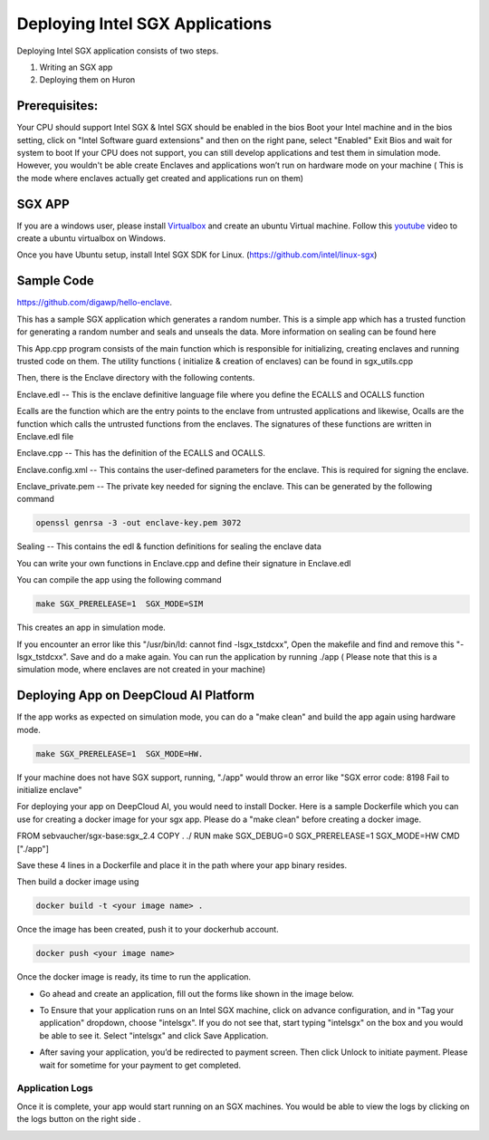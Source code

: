 Deploying Intel SGX Applications
=========================================

Deploying Intel SGX application consists of two steps. 

1. Writing an SGX app 
2. Deploying them on Huron


Prerequisites:
--------------

Your CPU should support Intel SGX & Intel SGX should be enabled in the bios 
Boot your Intel machine and in the bios setting, click on "Intel Software guard extensions" and then on the right pane, select "Enabled"
Exit Bios and wait for system to boot
If your CPU does not support, you can still develop applications and test them in simulation mode. However, you wouldn't be able create Enclaves and applications won’t run on hardware mode on your machine ( This is the mode where enclaves actually get created and applications run on them)

SGX APP
-------

If you are a windows user, please install `Virtualbox`_ and create an ubuntu Virtual machine. Follow this `youtube`_ video  to create a ubuntu virtualbox on Windows.

.. _Virtualbox: https://www.virtualbox.org/wiki/Downloads  

.. _youtube: https://www.youtube.com/watch?v=RBU1xMP-SGc

Once you have Ubuntu setup, install Intel SGX SDK for Linux. (https://github.com/intel/linux-sgx) 

Sample Code
----------- 
https://github.com/digawp/hello-enclave.

This has a sample SGX application which generates a random number. 
This is a simple app which has a trusted function for generating a random number and seals and unseals the data. More information on sealing can be found here

This App.cpp program consists of the main function which is responsible for initializing, creating enclaves and running trusted code on them. The utility functions ( initialize & creation of enclaves) can be found in sgx_utils.cpp 
 
Then, there is the Enclave directory with the following contents.

Enclave.edl -- This is the enclave definitive language file where you define the ECALLS and OCALLS function

Ecalls are the function which are the entry points to the enclave from untrusted applications and likewise, Ocalls are the function which calls the untrusted functions from the enclaves.
The signatures of these functions are written in Enclave.edl file

Enclave.cpp -- This has the definition of the ECALLS and OCALLS.

Enclave.config.xml -- This contains the user-defined parameters for the enclave. This is required for signing the enclave.

Enclave_private.pem -- The private key needed for signing the enclave. 
This can be generated by the following command 

.. code-block:: python

   openssl genrsa -3 -out enclave-key.pem 3072

Sealing -- This contains the edl & function definitions for sealing the enclave data

You can write your own functions in Enclave.cpp and define their signature in Enclave.edl 

You can compile the app using the following command 

.. code-block:: python

   make SGX_PRERELEASE=1  SGX_MODE=SIM
   
This creates an app in simulation mode. 

If you encounter an error like this "/usr/bin/ld: cannot find -lsgx_tstdcxx", Open the makefile and find and remove this "-lsgx_tstdcxx". Save and do a make again. 
You can run the application by running ./app ( Please note that this is a simulation mode, where enclaves are not created in your machine) 


Deploying App on DeepCloud AI Platform
---------------------------------------

If the app works as expected on simulation mode, you can do a "make clean" and build the app again using hardware mode. 

.. code-block:: python

   make SGX_PRERELEASE=1  SGX_MODE=HW.


If your machine does not have SGX support, running, "./app" would throw an error like "SGX error code: 8198
Fail to initialize enclave" 

For deploying your app on DeepCloud AI, you would need to install Docker. Here is a sample Dockerfile which you can use for creating a docker image for your sgx app. Please do a "make clean" before creating a docker image.

FROM sebvaucher/sgx-base:sgx_2.4
COPY . ./
RUN make SGX_DEBUG=0 SGX_PRERELEASE=1 SGX_MODE=HW
CMD ["./app"]

Save these 4 lines in a Dockerfile and place it in the path where your app binary resides. 

Then build a docker image using

.. code-block:: python

   docker build -t <your image name> .

Once the image has been created, push it to your dockerhub account.

.. code-block:: python

   docker push <your image name>

Once the docker image is ready, its time to run the application.

- Go ahead and create an application, fill out the forms like shown in the image below.

.. image:: ./_static/images/image2.png

- To Ensure that your application runs on an Intel SGX machine, click on advance configuration, and in "Tag your application" dropdown, choose "intelsgx". If you do not see that, start typing "intelsgx" on the box and you would be able to see it. Select "intelsgx" and click Save Application.

.. image:: ./_static/images/image1.png

- After saving your application, you’d be redirected to payment screen. Then click Unlock to initiate payment. 
  Please wait for sometime for your payment to get completed. 


Application Logs
^^^^^^^^^^^^^^^^^

Once it is complete, your app would start running on an SGX machines. You would be able to view the logs by clicking on the logs button on the right side .

.. image:: ./_static/images/image3.png
